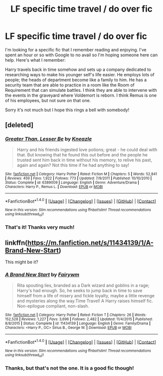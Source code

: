 #+TITLE: LF specific time travel / do over fic

* LF specific time travel / do over fic
:PROPERTIES:
:Author: fatboyfat_uk
:Score: 4
:DateUnix: 1497218876.0
:DateShort: 2017-Jun-12
:FlairText: Request
:END:
I'm looking for a specific fic that I remember reading and enjoying. I've spent an hour or so with Google to no avail so I'm hoping someone here can help. Here's what I remember:

Harry travels back in time somehow and sets up a company dedicated to researching ways to make his younger self's life easier. He employs lots of people; the heads of department become like a family to him. He has a security team that are able to practice in a room like the Room of Requirement that can simulate battles. I think they are able to intervene with the events in the graveyard where Voldemort is reborn. I think Remus is one of his employees, but not sure on that one.

Sorry it's not much but I hope this rings a bell with somebody!


** [deleted]
:PROPERTIES:
:Score: 6
:DateUnix: 1497257205.0
:DateShort: 2017-Jun-12
:END:

*** [[http://www.fanfiction.net/s/6389009/1/][*/Greater Than, Lesser Be/*]] by [[https://www.fanfiction.net/u/42364/Kneazle][/Kneazle/]]

#+begin_quote
  Harry and his friends ingested love potions; great - he could deal with that. But knowing that he found this out before and the people he trusted sent him back in time without his memory, to relive his past, again and again? Not this time if he had anything to say!
#+end_quote

^{/Site/: [[http://www.fanfiction.net/][fanfiction.net]] *|* /Category/: Harry Potter *|* /Rated/: Fiction M *|* /Chapters/: 5 *|* /Words/: 52,841 *|* /Reviews/: 459 *|* /Favs/: 1,922 *|* /Follows/: 773 *|* /Updated/: 7/9/2011 *|* /Published/: 10/10/2010 *|* /Status/: Complete *|* /id/: 6389009 *|* /Language/: English *|* /Genre/: Adventure/Drama *|* /Characters/: Harry P., Remus L. *|* /Download/: [[http://www.ff2ebook.com/old/ffn-bot/index.php?id=6389009&source=ff&filetype=epub][EPUB]] or [[http://www.ff2ebook.com/old/ffn-bot/index.php?id=6389009&source=ff&filetype=mobi][MOBI]]}

--------------

*FanfictionBot*^{1.4.0} *|* [[[https://github.com/tusing/reddit-ffn-bot/wiki/Usage][Usage]]] | [[[https://github.com/tusing/reddit-ffn-bot/wiki/Changelog][Changelog]]] | [[[https://github.com/tusing/reddit-ffn-bot/issues/][Issues]]] | [[[https://github.com/tusing/reddit-ffn-bot/][GitHub]]] | [[[https://www.reddit.com/message/compose?to=tusing][Contact]]]

^{/New in this version: Slim recommendations using/ ffnbot!slim! /Thread recommendations using/ linksub(thread_id)!}
:PROPERTIES:
:Author: FanfictionBot
:Score: 1
:DateUnix: 1497257241.0
:DateShort: 2017-Jun-12
:END:


*** That's it! Thanks very much!
:PROPERTIES:
:Author: fatboyfat_uk
:Score: 1
:DateUnix: 1497259755.0
:DateShort: 2017-Jun-12
:END:


** linkffn([[https://m.fanfiction.net/s/11434139/1/A-Brand-New-Start]])

This might be it?
:PROPERTIES:
:Author: ProCaptured
:Score: 1
:DateUnix: 1497220132.0
:DateShort: 2017-Jun-12
:END:

*** [[http://www.fanfiction.net/s/11434139/1/][*/A Brand New Start/*]] by [[https://www.fanfiction.net/u/972483/Fairywm][/Fairywm/]]

#+begin_quote
  Rita spouting lies, branded as a Dark wizard and goblins in a rage; Harry's had enough. So, he seeks to jump back in time to save himself from a life of misery and fickle loyalty, maybe a little revenge and mysteries along the way.Time Travel! A Harry raises himself fic. Non-epilogue compliant, non-slash.
#+end_quote

^{/Site/: [[http://www.fanfiction.net/][fanfiction.net]] *|* /Category/: Harry Potter *|* /Rated/: Fiction T *|* /Chapters/: 26 *|* /Words/: 152,528 *|* /Reviews/: 1,227 *|* /Favs/: 3,696 *|* /Follows/: 2,482 *|* /Updated/: 11/4/2015 *|* /Published/: 8/8/2015 *|* /Status/: Complete *|* /id/: 11434139 *|* /Language/: English *|* /Genre/: Family/Drama *|* /Characters/: <Harry P., OC> Sirius B., George W. *|* /Download/: [[http://www.ff2ebook.com/old/ffn-bot/index.php?id=11434139&source=ff&filetype=epub][EPUB]] or [[http://www.ff2ebook.com/old/ffn-bot/index.php?id=11434139&source=ff&filetype=mobi][MOBI]]}

--------------

*FanfictionBot*^{1.4.0} *|* [[[https://github.com/tusing/reddit-ffn-bot/wiki/Usage][Usage]]] | [[[https://github.com/tusing/reddit-ffn-bot/wiki/Changelog][Changelog]]] | [[[https://github.com/tusing/reddit-ffn-bot/issues/][Issues]]] | [[[https://github.com/tusing/reddit-ffn-bot/][GitHub]]] | [[[https://www.reddit.com/message/compose?to=tusing][Contact]]]

^{/New in this version: Slim recommendations using/ ffnbot!slim! /Thread recommendations using/ linksub(thread_id)!}
:PROPERTIES:
:Author: FanfictionBot
:Score: 2
:DateUnix: 1497220150.0
:DateShort: 2017-Jun-12
:END:


*** Thanks, but that's not the one. It is a good fic though!
:PROPERTIES:
:Author: fatboyfat_uk
:Score: 1
:DateUnix: 1497221066.0
:DateShort: 2017-Jun-12
:END:
